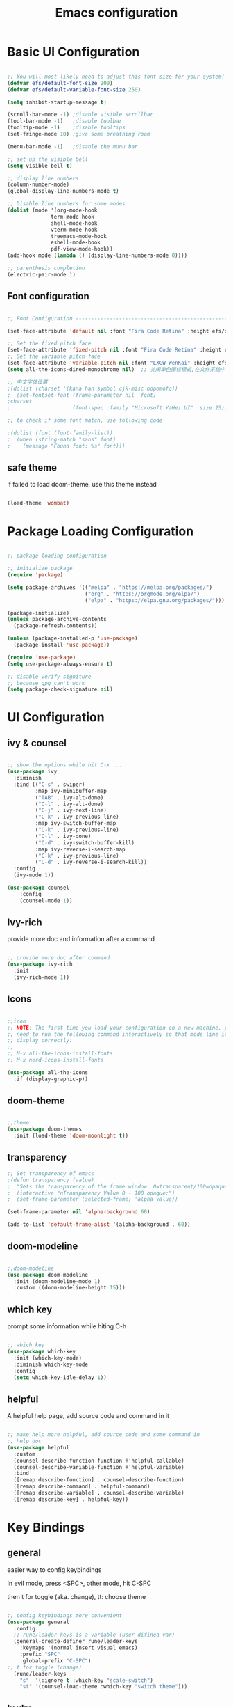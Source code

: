 #+title: Emacs configuration
#+PROPERTY: header-args:emacs-lisp :tangle ~/.emacs.d/init.el :mkdirp yes

* Basic UI Configuration

#+begin_src emacs-lisp

    ;; You will most likely need to adjust this font size for your system!
    (defvar efs/default-font-size 200)
    (defvar efs/default-variable-font-size 250)

    (setq inhibit-startup-message t)

    (scroll-bar-mode -1) ;disable visible scrollbar
    (tool-bar-mode -1)   ;disable toolbar
    (tooltip-mode -1)    ;disable tooltips
    (set-fringe-mode 10) ;give some breathing room

    (menu-bar-mode -1)   ;disable the munu bar

    ;; set up the visible bell
    (setq visible-bell t)

    ;; display line numbers
    (column-number-mode)
    (global-display-line-numbers-mode t)

    ;; Disable line numbers for some modes
    (dolist (mode '(org-mode-hook
                  term-mode-hook
                  shell-mode-hook
                  vterm-mode-hook
                  treemacs-mode-hook
                  eshell-mode-hook
                  pdf-view-mode-hook))
    (add-hook mode (lambda () (display-line-numbers-mode 0))))

    ;; parenthesis completion
    (electric-pair-mode 1)

#+end_src

** Font configuration

#+begin_src emacs-lisp

    ;; Font Configuration ------------------------------------------------------

    (set-face-attribute 'default nil :font "Fira Code Retina" :height efs/default-font-size)

    ;; Set the fixed pitch face
    (set-face-attribute 'fixed-pitch nil :font "Fira Code Retina" :height efs/default-font-size)
    ;; Set the variable pitch face
    (set-face-attribute 'variable-pitch nil :font "LXGW WenKai" :height efs/default-variable-font-size :weight 'regular)
    (setq all-the-icons-dired-monochrome nil)  ;; 关闭单色图标模式,在文件系统中看起来更好

    ;; 中文字体设置
    ;(dolist (charset '(kana han symbol cjk-misc bopomofo))
    ;  (set-fontset-font (frame-parameter nil 'font)
    ;charset
    ;                    (font-spec :family "Microsoft YaHei UI" :size 25)))

    ;; to check if some font match, use following code

    ;(dolist (font (font-family-list))
    ;  (when (string-match "sans" font)
    ;    (message "Found font: %s" font)))

#+end_src


** safe theme

if failed to load doom-theme, use this theme instead

#+begin_src emacs-lisp

  (load-theme 'wombat)

#+end_src

* Package Loading Configuration

#+begin_src emacs-lisp

  ;; package loading configuration

  ;; initialize package
  (require 'package)

  (setq package-archives '(("melpa" . "https://melpa.org/packages/")
                           ("org" . "https://orgmode.org/elpa/")
                           ("elpa" . "https://elpa.gnu.org/packages/")))

  (package-initialize)
  (unless package-archive-contents
    (package-refresh-contents))

  (unless (package-installed-p 'use-package)
    (package-install 'use-package))

  (require 'use-package)
  (setq use-package-always-ensure t)

  ;; disable verify signiture
  ;; because gpg can't work
  (setq package-check-signature nil)

#+end_src

* UI Configuration
** ivy & counsel

#+begin_src emacs-lisp

  ;; show the options while hit C-x ...
  (use-package ivy
    :diminish
    :bind (("C-s" . swiper)
           :map ivy-minibuffer-map
           ("TAB" . ivy-alt-done)
           ("C-l" . ivy-alt-done)
           ("C-j" . ivy-next-line)
           ("C-k" . ivy-previous-line)
           :map ivy-switch-buffer-map
           ("C-k" . ivy-previous-line)
           ("C-l" . ivy-done)
           ("C-d" . ivy-switch-buffer-kill)
           :map ivy-reverse-i-search-map
           ("C-k" . ivy-previous-line)
           ("C-d" . ivy-reverse-i-search-kill))
    :config
    (ivy-mode 1))

  (use-package counsel
      :config
      (counsel-mode 1))

#+end_src

** Ivy-rich

provide more doc and information after a command

#+begin_src emacs-lisp

  ;; provide more doc after command
  (use-package ivy-rich
    :init
    (ivy-rich-mode 1))

#+end_src

** Icons

#+begin_src emacs-lisp

  ;;icon
  ;; NOTE: The first time you load your configuration on a new machine, you'll
  ;; need to run the following command interactively so that mode line icons
  ;; display correctly:
  ;;
  ;; M-x all-the-icons-install-fonts
  ;; M-x nerd-icons-install-fonts

  (use-package all-the-icons
    :if (display-graphic-p))

#+end_src

** doom-theme

#+begin_src emacs-lisp

  ;;theme
  (use-package doom-themes
    :init (load-theme 'doom-moonlight t))

#+end_src

** transparency

#+begin_src emacs-lisp
  ;; Set transparency of emacs
  ;(defun transparency (value)
  ;  "Sets the transparency of the frame window. 0=transparent/100=opaque"
  ;  (interactive "nTransparency Value 0 - 100 opaque:")
  ;  (set-frame-parameter (selected-frame) 'alpha value))

  (set-frame-parameter nil 'alpha-background 60)

  (add-to-list 'default-frame-alist '(alpha-background . 60))

#+end_src

** doom-modeline

#+begin_src emacs-lisp

  ;;doom-modeline
  (use-package doom-modeline
    :init (doom-modeline-mode 1)
    :custom ((doom-modeline-height 15)))

#+end_src

** which key

prompt some information while hiting C-h

#+begin_src emacs-lisp

  ;; which key
  (use-package which-key
    :init (which-key-mode)
    :diminish which-key-mode
    :config
    (setq which-key-idle-delay 1))

#+end_src

** helpful

A helpful help page, add source code and command in it

#+begin_src emacs-lisp

  ;; make help more helpful, add source code and some command in
  ;; help doc
  (use-package helpful
    :custom
    (counsel-describe-function-function #'helpful-callable)
    (counsel-describe-variable-function #'helpful-variable)
    :bind
    ([remap describe-function] . counsel-describe-function)
    ([remap describe-command] . helpful-command)
    ([remap describe-variable] . counsel-describe-variable)
    ([remap describe-key] . helpful-key))

#+end_src

* Key Bindings
** general

easier way to config keybindings

In evil mode, press <SPC>, other mode, hit C-SPC

then t for toggle (aka. change), tt: choose theme

#+begin_src emacs-lisp

  ;; config keybindings more convenient
  (use-package general
    :config
    ;; rune/leader-keys is a variable (user difined var)
    (general-create-definer rune/leader-keys
      :keymaps '(normal insert visual emacs)
      :prefix "SPC"
      :global-prefix "C-SPC")
  ;; t for toggle (change)
    (rune/leader-keys
      "s"  '(:ignore t :which-key "scale-switch")
      "st" '(counsel-load-theme :which-key "switch theme")))

#+end_src

** hydra

A way to bind key quickly, here is an example of binding text scaling

Notice that rune/leader-keys is the function we defined in general package

#+begin_src emacs-lisp

  (use-package hydra)

  (defhydra hydra-text-scale (:timeout 4)
    "scale text"
    ("j" text-scale-increase "in")
    ("k" text-scale-decrease "out")
    ("f" nil "finished" :exit t))

  (rune/leader-keys
    "ss" '(hydra-text-scale/body :which-key "scale text"))

#+end_src

** evil!

vim in emacs

#+begin_src emacs-lisp

  ;; evil
  (use-package evil
    :init
    (setq evil-want-integration t)
    (setq evil-want-keybinding nil)
    (setq evil-want-C-u-scroll t)
    (setq evil-want-C-i-jump nil)
    :config
    (evil-mode 1)
    ; use C-g to go to normal mode
    (define-key evil-insert-state-map (kbd "C-g") 'evil-normal-state)

    ;; Use visual line motions even outside of visual-line-mode buffers
    (evil-global-set-key 'motion "j" 'evil-next-visual-line)
    (evil-global-set-key 'motion "k" 'evil-previous-visual-line)

    (evil-set-initial-state 'messages-buffer-mode 'normal)
    (evil-set-initial-state 'dashboard-mode 'normal))

#+end_src

** "jk" to normal

#+begin_src emacs-lisp

  ;; key-chord: allow press two key quickly to get a command
  (use-package key-chord
    :ensure t
    :config
    (key-chord-mode 1))

  ;; set delay
  (setq key-chord-tow-keys-delay 0.5)

  ;;  'jk' to normal mode
  (key-chord-define evil-insert-state-map "jk" 'evil-normal-state)
  
#+end_src

** evil-collection

disable evil in some mode

#+begin_src emacs-lisp

  ;; disable evil and use emacs keybindings in some mode
  (use-package evil-collection
    :after evil
    :config
    (evil-collection-init))

#+end_src

* Dev
** commands
*** Basic Completions

- *completion-at-point* for completions

*** Find Definitions and References

C-c l g r / M-x lsp-findreferences : find the references in different file

C-c l g g / M-x lsp-find-definition : find the definition

*** Rename Symbol

C-c l r r / M-x lsp-rename : rename the variable

*** Diagnostics

M-x flymake-show-diagnostics-buffer : show diagnostics

*** Formatting

M-x lsp-format-buffer / C-c l = = : format the buffer

*** Find References

M-x lsp-ui-peek-find references / C-c l G r : quick show the references in different files

** flycheck
#+begin_src emacs-lisp

  (use-package flycheck
    :ensure t
    :config
    (setq truncate-lines nil) ; 如果单行信息很长会自动换行
    :hook
    (prog-mode . flycheck-mode))

#+end_src

** IDE Features with lsp-mode
*** lsp-mode

C-c l in a lsp-mode buffer as a prefix

#+begin_src emacs-lisp

  ;; giving a hierarchy in a file
  (defun efs/lsp-mode-setup ()
    (setq lsp-headerline-breadcrumb-segments '(path-up-to-project file symbols))
    (lsp-headerline-breadcrumb-mode))

  ;; lsp mode
  (use-package lsp-mode
    :ensure t
    :commands (lsp lsp-deferred)
    :hook (lsp-mode . efs/lsp-mode-setup)
    :init
    (setq lsp-keymap-prefix "C-, l")  ;; Or 'C-l', 's-l'
    :config
    (lsp-enable-which-key-integration t)
    )
#+end_src

*** lsp-ui

press M-x ui-doc-focus-frame to move around the doc

#+begin_src emacs-lisp

  (use-package lsp-ui
    :hook (lsp-mode . lsp-ui-mode)
    :config
    (setq lsp-ui-flycheck-enable t)
    :custom
    (lsp-ui-doc-position 'bottom))

#+end_src

*** lsp-treemacs

M-x lsp-treemacs-symbols : Show a tree view of the symbols in the current file

M-x lsp-treemacs-references : Show a tree view for the references of the symbol under the cursor

M-x lsp-treemacs-error-list : Show a tree view for the diagnostic messages in the project

#+begin_src emacs-lisp
  
  (use-package treemacs
    :ensure t
    :defer t
    :config
    (treemacs-tag-follow-mode)
    :bind
    (:map global-map
          ("M-0"       . treemacs-select-window)
          ("C-x t 1"   . treemacs-delete-other-windows)
          ("C-x t t"   . treemacs)
          ("C-x t B"   . treemacs-bookmark)
          ;; ("C-x t C-t" . treemacs-find-file)
          ("C-x t M-t" . treemacs-find-tag))
    (:map treemacs-mode-map
          ("/" . treemacs-advanced-helpful-hydra)))

  (use-package treemacs-projectile
    :ensure t
    :after (treemacs projectile))

  (use-package lsp-treemacs
    :ensure t
    :after (treemacs lsp))

#+end_src

*** lsp-ivy

easy to search for things by name

M-x lsp-ivy-workspace-symbol : Search for a symbol name in the current project workspace

M-x lsp-ivy-global-workspace-symbol : Search for a symbol name in all active project workspaces

#+begin_src emacs-lisp

  (use-package lsp-ivy)

#+end_src

** Debug with Dap Mode

M-x dap-ui-breakpoint : breakpoint window, press q to exit

M-x dap-ui-locals : locals window, press q to exit

#+begin_src emacs-lisp

  (use-package dap-mode
    ;; Uncomment the config below if you want all UI panes to be hidden by default!
                                          ;:custom
    :custom
    (dap-auto-configure-features '(locals expressions controls))
    (setq lsp-enable-dap-auto-configure t)
    :config
    (dap-ui-mode 1)
    (setq dap-auto-show-output 1)

    :config
    ;; Set up Node debugging
    (require 'dap-node)
    (dap-node-setup) ;; Automatically installs Node debug adapter if needed
    ;; Set up GDB
    (require 'dap-gdb-lldb)
    (dap-gdb-lldb-setup)

    (require 'dap-python)
    (setq dap-python-debugger 'debugpy)
    ;; Bind `, l d` to `dap-hydra` for easy access
    (general-def
      :prefix ","
      :states 'motion
      :keymaps 'lsp-mode-map
      ;; dap
      "d" '(nil :which-key "dap")
      "dr" '(dap-debug :which-key "debug")
      "di" '(dap-breakpoint-add :which-key "add breakpoint")
      "dd" '(dap-breakpoint-delete :which-key "delete breakpoint")
      "dD" '(dap-breakpoint-delete-all :which-key "delete all breakpoints")
      "dc" '(dap-breakpoint-condition :which-key "condition")
      "dh" '(dap-hydra t :wk "helpper map"))
    ;(general-define-key
    ; :keymaps 'lsp-mode-map
    ; :prefix lsp-keymap-prefix
    ; "d" '(dap-hydra t :wk "debugger"))
    )

#+end_src

** Languages
*** C/C++
#+begin_src emacs-lisp

  (defun file-name-only ()
    "Get the current buffer file name without directory."
    (file-name-nondirectory (buffer-name)))

  (defun file-name-only-noext ()
    "Get the currennt buffer file name without directory and extension."
    (file-name-sans-extension (file-name-only)))

  ;; set compile command
  ;; if want to change, "M-x add-dir-local-variable" add edit dir-locals.el
  ;;(c++-mode . ((compile-command . (concat "g++ -g "
  ;;                                        (file-name-only)
  ;;                                         " -o "
  ;;                                        (file-name-only-noext)))))

  (defun compile-cpp-file ()
    (interactive)
    (let* ((compile-command (format "g++ %s -g -o %s" (file-name-only) (file-name-only-noext))))

      (shell-command compile-command "*compilation*")))

  (defun compile-and-run-cpp-file ()
    (interactive)
    (let* ((compile-command (format "g++ %s -g -o %s" (file-name-only) (file-name-only-noext)))
           (run-command (format "./%s" (file-name-only-noext))))

      (shell-command compile-command "*compilation*")
      (async-shell-command run-command "*cpp-output*")))

  (defun compile-c-file ()
    (interactive)
    (let* ((compile-command (format "gcc %s -g -o %s" (file-name-only) (file-name-only-noext))))

      (shell-command compile-command)))

  (defun compile-and-run-c-file ()
    (interactive)
    (let* ((compile-command (format "gcc %s -g -o %s" (file-name-only) (file-name-only-noext)))
           (run-command (format "./%s" (file-name-only-noext))))

      (shell-command compile-command "*compilation*")
      (async-shell-command run-command "*c-output*")))

  (use-package cc-mode
    :ensure nil
    :functions 			; suppress warnings
    c-toggle-hungry-state
    :hook
    (c-mode . lsp-deferred)
    (c++-mode . lsp-deferred)
    (c++-mode . c-toggle-hungry-state))

  (general-def
    :prefix ","
    :states 'motion
    :keymaps 'c-mode-map
    "l" '(:keymap lsp-command-map :which-key "lsp")
    ;; dap
    "d" '(nil :which-key "dap")
    "dr" '(dap-debug :which-key "debug")
    "di" '(dap-breakpoint-add :which-key "add breakpoint")
    "dd" '(dap-breakpoint-delete :which-key "delete breakpoint")
    "dD" '(dap-breakpoint-delete-all :which-key "delete all breakpoints")
    "dc" '(dap-breakpoint-condition :which-key "condition")
    ;;c mode custom
    "c" '(nil :which-key "compile")
    "cs" '(compile-c-file :which-key "simple compile")
    "cr" '(compile-and-run-c-file :which-key "compile and run"))

  (general-def
    :prefix ","
    :states 'motion
    :keymaps 'c++-mode-map
    "l" '(:keymap lsp-command-map :which-key "lsp")
    ;; dap
    "d" '(nil :which-key "dap")
    "dr" '(dap-debug :which-key "debug")
    "di" '(dap-breakpoint-add :which-key "add breakpoint")
    "dd" '(dap-breakpoint-delete :which-key "delete breakpoint")
    "dD" '(dap-breakpoint-delete-all :which-key "delete all breakpoints")
    "dc" '(dap-breakpoint-condition :which-key "condition")
    ;; cpp mode custom
    "c" '(nil :which-key "compile")
    "cs" '(compile-cpp-file :which-key "simple compile")
    "cr" '(compile-and-run-cpp-file :which-key "compile and run"))
#+end_src

*** TypeScript

A basic configuration for the TypeScript language so that *.ts* files activate *typescript-mode* when opened. And we also adding a hook to  *typescript-mode-hook* to call *lsp-deffered* so that we active *lsp-mode* to get LSP features every time we edit TypeScript code

*note*: run *npm install -g typescript-language-server typescript*

still some bug in dap mode typescript, because I'm not sure how to find the compiled javascript file

#+begin_src emacs-lisp
  
  (use-package typescript-mode
    :mode "\\.ts\\'"
    :hook (typescript-mode . lsp-deferred)
    :config
    (setq typescript-indent-level 2))

#+end_src

*** python
**** basic configure

#+begin_src emacs-lisp
  (use-package python-mode
    :ensure t
    :hook (python-mode . lsp-deferred)
    :custom
    ;; NOTE: Set these if Python 3 is called "python3" on your system!
    (python-shell-interpreter "python3")
    (dap-python-executable "python3")
    (dap-python-debugger 'debugpy)
    :config
    (require 'dap-python))


  (use-package pyvenv
    :ensure t
    :config
    (setenv "WORKON_HOME" (expand-file-name "~/anaconda3/envs"))
    (pyvenv-mode t))

    ;  (use-package pyvenv
    ;    :ensure t
    ;    :config
    ;    (setenv "WORKON_HOME" (expand-file-name "d:/dev/anaconda/envs"))
        ;; (setq python-shell-interpreter "python3")  ; （可选）更改解释器名字
    ;    (pyvenv-mode t)
        ;; （可选）如果希望启动后激活 anaconda 的 base 环境，就使用如下的 hook
                                              ;:hook
                                              ;(python-mode . (lambda () (pyvenv-workon "..")))
    ;    )

    ;  (defun my-pyvenv-workon-hook ()
    ;    "Restart lsp and update Flycheck when switching Python virtual environments."
        ;; Restart lsp-mode
    ;    (when (bound-and-true-p lsp-mode)
    ;      (lsp-restart-workspace))

        ;; Update Flycheck executables
    ;    (setq-local flycheck-python-pycompile-executable (executable-find "python"))
    ;    (setq-local flycheck-python-pyright-executable (executable-find "pyright"))
    ;    (setq-local flycheck-python-flake8-executable (executable-find "flake8"))
    ;    (setq-local flycheck-python-pylint-executable (executable-find "pylint"))

        ;; Restart Flycheck to use the new executables
    ;    (flycheck-buffer))

    ;  (add-hook 'pyvenv-post-activate-hooks 'my-pyvenv-workon-hook)

#+end_src

**** lsp configure

run command: *npm install -g pyright* to install pyright


#+begin_src emacs-lisp

   (use-package lsp-pyright
     :ensure t
     :hook
     (python-mode . (lambda ()
                     (require 'lsp-pyright)
                     (lsp-deferred))))
#+end_src

*** java
**** language server
#+begin_src emacs-lisp
  (use-package lsp-java
    :config
    (add-hook 'java-mode-hook 'lsp))
#+end_src
**** colorful junit test
#+begin_src emacs-lisp
  (add-hook 'compilation-filter-hook
            (lambda () (ansi-color-apply-on-region (point-min) (point-max))))
#+end_src
**** debug usage
#+begin_src emacs-lisp
    (use-package dap-java
      :ensure nil)
#+end_src

**** key binding
#+begin_src emacs-lisp
  (general-def
    :prefix ","
    :states 'motion
    :keymaps 'java-mode-map
    ;; lsp
    "l" '(:keymap lsp-command-map :which-key "lsp")
    ;; dap
    "d" '(nil :which-key "dap")
    "dr" '(dap-debug :which-key "debug")
    "di" '(dap-breakpoint-add :which-key "add breakpoint")
    "dd" '(dap-breakpoint-delete :which-key "delete breakpoint")
    "dD" '(dap-breakpoint-delete-all :which-key "delete all breakpoints")
    "dc" '(dap-breakpoint-condition :which-key "condition")
    ;; test
    "t" '(nil :which-key "test")
    "tc" '(dap-java-run-test-class :which-key "run class")
    "tm" '(dap-java-run-test-method :which-key "run method")
    "tl" '(dap-java-run-last-test :which-key "run last")
    "tM" '(dap-java-debug-test-method :which-key "debug method")
    "tC" '(dap-java-debug-test-class :which-key "debug class"))
#+end_src
*** ros/ros2
#+begin_src emacs-lisp
  (use-package ros
    :ensure t
    :config
    (setq ros-workspaces
          (list
           (ros-dump-workspace :tramp-prefix nil :workspace "~/codes/rosWorkspace/tutorial_ws" :extends '("/opt/ros/humble/")))
          )
    )
#+end_src
** Commenting

use C-/ to comment the lines

#+begin_src emacs-lisp

  (use-package evil-nerd-commenter
    :bind ("C-/" . evilnc-comment-or-uncomment-lines))

#+end_src

** Company Mode

nicer in-buffer completion interface than completion-at-point

bind <tab> to complete

use company-box to further enhance the look of the completions with icons and better overall presentation

#+begin_src emacs-lisp

    ;;   (use-package company
    ;;     :ensure t
    ;;     :after lsp-mode
    ;;     :hook (lsp-mode . company-mode)
    ;;     :bind (:map company-active-map
    ;;                   ("<tab>" . company-complete-selection))
    ;;       (:map lsp-mode-map
    ;;             ("<tab>" . company-indent-or-complete-common))
    ;;       :custom
    ;;       (company-minimum-prefix-length 1)
    ;;       (company-idle-delay 0.0)
    ;;       (company-show-numbers t) ; M-1, M-2 ... to select the card
    ;;       (company-selection-wrap-around t)
    ;;       (company-transformers '(company-sort-by-occurrence))) ; frequency sort

     (use-package company
       :diminish company-mode
       :general
       (general-define-key :keymaps 'company-active-map
                           "C-j" 'company-select-next
                           "C-k" 'company-select-previous)
       :bind (:map company-active-map
                   ("<tab>" . company-complete-selection))
       (:map lsp-mode-map
             ("<tab>" . company-indent-or-complete-common))
       :init
       ;; These configurations come from Doom Emacs:
       (add-hook 'after-init-hook 'global-company-mode)
       (setq company-minimum-prefix-length 1
             company-tooltip-limit 14
             company-tooltip-align-annotations t
             company-require-match 'never
             company-global-modes '(not erc-mode message-mode help-mode gud-mode)
             company-frontends
             '(company-pseudo-tooltip-frontend  ; always show candidates in overlay tooltip
               company-echo-metadata-frontend)  ; show selected candidate docs in echo area
             company-backends '(company-capf company-files company-keywords)
             company-auto-complete nil
             company-auto-complete-chars nil
             company-dabbrev-other-buffers nil
             company-dabbrev-ignore-case nil
             company-dabbrev-downcase nil)

       :custom
       (company-show-numbers t)
       (company-selection-wrap-around t)
       (company-transformers '(company-sort-by-occurrence))
       (company-idle-delay 0.0))

    (use-package company-box
        :ensure t
        :if window-system
        :hook (company-mode . company-box-mode))

#+end_src

** Yasnippet (codes shortcuts)
#+begin_src emacs-lisp

;(use-package yasnippet
;  :ensure t)
;(yas-global-mode 1)
;(add-hook 'yas-minor-mode-hook (lambda () (yas-activate-extra-mode 'fundamental-mode)))

;(use-package yasnippet-snippets
;    :ensure t
;    :after yasnippet)
    
#+end_src>

** rainbow bracket

#+begin_src emacs-lisp

  ;; rainbow bracket
  (use-package rainbow-delimiters
    :hook (prog-mode . rainbow-delimiters-mode))

#+end_src

** projectile

check a dir with .git as a project in the specific path

#+begin_src emacs-lisp

  ;; projectile
  (use-package projectile
    :diminish projectile-mode
    :config (projectile-mode)
    ;; make profectile command bind to ivy
    :custom ((projectile-completion-system 'ivy))
    ;; C-c p to use projectile command
    :bind-keymap
    ("C-c p" . projectile-command-map)
    :init
    
    ;; NOTE: Set this to the folder where you keep your Git repos!
    ;; in my case: d:/codes/projects
    
    (when (file-directory-p "~/projects")
      (setq projectile-project-search-path '("~/projects")))
    (setq projectile-switch-project-action #'projectile-dired))

#+end_src

** magit

#+begin_src emacs-lisp

  ;; magit
  ;; set the git path, or emacs can not find git

  (use-package magit
    :custom
    (magit-display-buffer-function #'magit-display-buffer-same-window-except-diff-v1))

  ;; evil-magit has merged into magit, we don't need it anymore!

  ;(use-package evil-magit
    ;:after magit)

#+end_src

** force

A package to deal with github, I think i don't need it for a while

#+begin_src emacs-lisp

  ;; I think I don't need it for while
  ;; for future using, use it to manage github related things

  ;; NOTE: Make sure to configure a GitHub token before using this package!
  ;; - https://magit.vc/manual/forge/Token-Creation.html#Token-Creation
  ;; - https://magit.vc/manual/ghub/Getting-Started.html#Getting-Started
  ;(use-package forge)

#+end_src

** Long Line related
#+begin_src emacs-lisp
(setq-default bidi-paragraph-direction 'left-to-right)
#+end_src
* Terminals
** term-mode

- =C-c C-p= / =C-c C-n= : go back and forward in the buffer's prompts(also "[[" and  back parenthesis in evil mode)
- =C-c C-k= : Enter char-mode
- =C-c C-j= : Return to line-mode

  to open multiple term, use =rename-uniquely= to rename the term buffer

#+begin_src emacs-lisp

  (use-package term
    :config
    (setq explicit-shell-file-name "bash") ;; Change this to zsh, etc
    ;;(setq explicit-zsh-args '())         ;; Use 'explicit-<shell>-args for shell-specific args

    ;; Match the default Bash shell prompt.  Update this if you have a custom prompt
    (setq term-prompt-regexp "^[^#$%>\n]*[#$%>] *"))
  
#+end_src

** Better term-mode colors

#+begin_src emacs-lisp

(use-package eterm-256color
  :hook (term-mode . eterm-256color-mode))

#+end_src

** ansi term

M-x ansi-term : multi teminal

** vterm

faster term (use local compiler not elisp)

#+begin_src emacs-lisp
(use-package vterm
  :commands vterm
  :config
  (setq term-prompt-regexp "^[^#$%>\n]*[#$%>] *")  ;; Set this to match your custom shell prompt
  ;;(setq vterm-shell "zsh")                       ;; Set this to customize the shell to launch
  (setq vterm-max-scrollback 10000))
#+end_src

** eshell

redirect the output into a buffer:  =echo "hello!" > #<buffer test-buffer>=

#+begin_src emacs-lisp
(defun efs/configure-eshell ()
  ;; Save command history when commands are entered
  (add-hook 'eshell-pre-command-hook 'eshell-save-some-history)

  ;; Truncate buffer for performance
  (add-to-list 'eshell-output-filter-functions 'eshell-truncate-buffer)

  ;; Bind some useful keys for evil-mode
  (evil-define-key '(normal insert visual) eshell-mode-map (kbd "C-r") 'counsel-esh-history)
  (evil-define-key '(normal insert visual) eshell-mode-map (kbd "<home>") 'eshell-bol)
  (evil-normalize-keymaps)

  (setq eshell-history-size         10000
        eshell-buffer-maximum-lines 10000
        eshell-hist-ignoredups t
        eshell-scroll-to-bottom-on-input t))

(use-package eshell-git-prompt)

(use-package eshell
  :hook (eshell-first-time-mode . efs/configure-eshell)
  :config

  (with-eval-after-load 'esh-opt
    (setq eshell-destroy-buffer-when-process-dies t)
    (setq eshell-visual-commands '("htop" "zsh" "vim")))

  (eshell-git-prompt-use-theme 'powerline))
#+end_src

* File Management
** Dired

Dired is a built-in file manager for Emacs that does some pretty amazing things! Here are some key bindings you should try out:

*** Key Bindings
**** Navigation
***** Emacs / Evil

        - n / j - next line
        - p / k - previous line
        - j / J - jump to file in buffer
        - RET - select file or directory
        - ^ - go to parent directory
        - S-RET / g O - Open file in “other” window
        - M-RET - Show file in other window without focusing (previewing files)
        - g o (dired-view-file) - Open file but in a “preview” mode, close with q
        - g / g r Refresh the buffer with revert-buffer after changing configuration (and after filesystem changes!)

**** Marking files
        - m - Marks a file
        - u - Unmarks a file
        - U - Unmarks all files in buffer
        - * t / t - Inverts marked files in buffer
        % m - Mark files in buffer using regular expression
        - * - Lots of other auto-marking functions
        - k / K - “Kill” marked items (refresh buffer with g / g r to get them back)
        Many operations can be done on a single file if there are no active marks!

**** Copying and Renaming files
- C-x C-q : use evil normal mode to edit the name and press *Z-Z*
- C - Copy marked files (or if no files are marked, the current file)
  Copying single and multiple files
- U - Unmark all files in buffer
- R - Rename marked files, renaming multiple is a move!
- % R - Rename based on regular expression: ^test , old-\&
- Power command: C-x C-q (dired-toggle-read-only) - Makes all file names in the buffer editable directly to rename them! Press Z Z to confirm renaming or Z Q to abort.

**** Deleting files
- D - Delete marked file
- d - Mark file for deletion
- x - Execute deletion for marks
- delete-by-moving-to-trash - Move to trash instead of deleting permanently
**** Creating and extracting archives
- Z - Compress or uncompress a file or folder to (.tar.gz)
- c - Compress selection to a specific file
- dired-compress-files-alist - Bind compression commands to file extension
**** Other common operations
- T - Touch (change timestamp)
- M - Change file mode
- O - Change file owner
- G - Change file group
- S - Create a symbolic link to this file
- L - Load an Emacs Lisp file into Emacs

#+begin_src emacs-lisp

  (use-package dired
    :ensure nil
    :commands (dired dired-jump)
    :bind (("C-x C-j" . dired-jump))
    :custom ((dired-listing-switches "-agho --group-directories-first"))
    :config
    (evil-collection-define-key 'normal 'dired-mode-map
      "h" 'dired-single-up-directory
      "l" 'dired-single-buffer))

  (use-package dired-single)

  (use-package all-the-icons-dired
    :hook (dired-mode . all-the-icons-dired-mode))

  (use-package dired-open
    :config
    ;; Doesn't work as expected!
    ;;(add-to-list 'dired-open-functions #'dired-open-xdg t)
    (setq dired-open-extensions '(("png" . "feh")
                                  ("mkv" . "mpv"))))

  ;; "H" to load dot files
  (use-package dired-hide-dotfiles
    :hook (dired-mode . dired-hide-dotfiles-mode)
    :config
    (evil-collection-define-key 'normal 'dired-mode-map
      "H" 'dired-hide-dotfiles-mode))

#+end_src
* Keep Folders Clean
** back up files

keep those file in =~/.emacs.c/tmp/backups=

#+begin_src emacs-lisp
  
  (setq backup-directory-alist `(("." . ,(expand-file-name "tmp/backups/" user-emacs-directory))))

#+end_src

** auto-save files

put those files into =~/.emacs.d/tmp/auto-saves/=

#+begin_src emacs-lisp

  ;; auto-save-mode doesn't create the path automatically!
  (make-directory (expand-file-name "tmp/auto-saves/" user-emacs-directory) t)

  (setq auto-save-list-file-prefix (expand-file-name "tmp/auto-saves/sessions/" user-emacs-directory)
        auto-save-file-name-transforms `((".*" ,(expand-file-name "tmp/auto-saves/" user-emacs-directory) t)))

#+end_src

* Window Management

** Ace-window

fast moving to different windows

set aw-keys to home keys , you don't need to get out of the home line


#+begin_src emacs-lisp
  (use-package ace-window
    :ensure t
    :config
    (setq aw-keys '(?a ?s ?d ?f ?g ?h ?j ?k ?l))
    :bind (("C-x o" . 'ace-window)))
#+end_src

** Edwina

*** setup

Offer an automatically window management for master window and stack window

#+begin_src emacs-lisp

;   (use-package edwina
;     :ensure t
;     :config
;     (setq display-buffer-base-action '(display-buffer-below-selected))
     ;; (edwina-setup-dwm-keys)
;     (edwina-mode 1))

#+end_src

*** Keybindings

By default these keys are prefixed with =C-c C-w=. Customize =edwina-keymap-prefix= to change the prefix.

|-------------------+--------------------------------------|
| Binding           | Action                               |
|-------------------+--------------------------------------|
| =r=, =C-r=        | Arrange windows                      |
| =n=, =C-n=, =SPC= | Move to next window                  |
| =p=, =C-p=        | Move to previous window              |
| =N=, =C-S-n=      | Swap places with the next window     |
| =P=, =C-S-p=      | Swap places with the previous window |
| =%=, ={=, =[=     | Decrease the size of the master area |
| =^=, =}=, =]=     | Increase the size of the master area |
| =d=, =C-d=        | Decrease number of windows in master |
| =i=               | Increase number of windows in master |
| =k=, =C-k=        | Delete window                        |
| =RET=             | Cycle window to/from master area     |
| =c=, =C-c=        | Clone current window                 |
|-------------------+--------------------------------------|
|                   |                                      |

** Winner mode

window manage undo and redo

bind =C-w u= and =C-w U= to undo and redo

 =C-c left= =C-c right= to undo redo 

#+begin_src emacs-lisp

(use-package winner-mode
  :ensure nil
  :bind (:map evil-window-map
         ("u" . winner-undo)
         ("U" . winner-redo))
  :config
  (winner-mode))

#+end_src

** Golden-ratio

#+begin_src emacs-lisp
  ;(use-package golden-ratio
  ;  :ensure t
  ;  :config
  ;  (golden-ratio-mode 1))
#+end_src
* Org Mode
** font set up


#+begin_src emacs-lisp
  (defun efs/org-font-setup ()
    ;; Replace list hyphen with dot
    (font-lock-add-keywords 'org-mode
                            '(("^ *\\([-]\\) "
                               (0 (prog1 () (compose-region (match-beginning 1) (match-end 1) "•"))))))

    ;; Set faces for heading levels
    (dolist (face '((org-level-1 . 1.2)
                    (org-level-2 . 1.1)
                    (org-level-3 . 1.05)
                    (org-level-4 . 1.0)
                    (org-level-5 . 1.1)
                    (org-level-6 . 1.1)
                    (org-level-7 . 1.1)
                    (org-level-8 . 1.1)))
      (set-face-attribute (car face) nil :font "LXGW WenKai" :weight 'regular :height (cdr face)))

    ;; Ensure that anything that should be fixed-pitch in Org files appears that way
    (set-face-attribute 'org-block nil    :foreground nil :inherit 'fixed-pitch)
    (set-face-attribute 'org-table nil    :inherit 'fixed-pitch)
    (set-face-attribute 'org-formula nil  :inherit 'fixed-pitch)
    (set-face-attribute 'org-code nil     :inherit '(shadow fixed-pitch))
    (set-face-attribute 'org-table nil    :inherit '(shadow fixed-pitch))
    (set-face-attribute 'org-verbatim nil :inherit '(shadow fixed-pitch))
    (set-face-attribute 'org-special-keyword nil :inherit '(font-lock-comment-face fixed-pitch))
    (set-face-attribute 'org-meta-line nil :inherit '(font-lock-comment-face fixed-pitch))
    (set-face-attribute 'org-checkbox nil  :inherit 'fixed-pitch)
    (set-face-attribute 'line-number nil :inherit 'fixed-pitch)
    (set-face-attribute 'line-number-current-line nil :inherit 'fixed-pitch))

#+end_src

** Basic Set up


#+begin_src emacs-lisp

  (defun efs/org-mode-setup ()
    (org-indent-mode)
    (variable-pitch-mode 1)
    (visual-line-mode 1))

#+end_src

** Org UI and Agenda


#+begin_src emacs-lisp

  (use-package org
    :ensure t
    :hook (org-mode . efs/org-mode-setup)
    :config
    (setq org-ellipsis " ▾")
    (efs/org-font-setup)

    (setq org-agenda-start-with-log-mode t)
    (setq org-log-done 'time)
    (setq org-log-into-drawer t)

    ;; set org agenda path
    (setq org-directory "~/RoamNotes/Archive")
    (setq org-agenda-files '("work.org" "habits.org" ))

    (require 'org-habit)
    (add-to-list 'org-modules 'org-habit)
    (setq org-habit-graph-column 60)

    (setq org-todo-keywords
      '((sequence "TODO(t)" "NEXT(n)" "|" "DONE(d!)")
        (sequence "BACKLOG(b)" "PLAN(p)" "READY(r)" "ACTIVE(a)" "REVIEW(v)" "WAIT(w@/!)" "HOLD(h)" "|" "COMPLETED(c)" "CANC(k@)")))

    (setq org-refile-targets
      '(("archive.org" :maxlevel . 1)
        ("work.org" :maxlevel . 1)))

    ;; Save Org buffers after refiling!
    (advice-add 'org-refile :after 'org-save-all-org-buffers)

    (setq org-tag-alist
      '((:startgroup)
         ; Put mutually exclusive tags here
         (:endgroup)
         ("@errand" . ?E)
         ("@home" . ?H)
         ("@work" . ?W)
         ("agenda" . ?a)
         ("planning" . ?p)
         ("publish" . ?P)
         ("batch" . ?b)
         ("note" . ?n)
         ("idea" . ?i)))

    ;; Configure custom agenda views
    (setq org-agenda-custom-commands
     '(("d" "Dashboard"
       ((agenda "" ((org-deadline-warning-days 7)))
        (todo "NEXT"
          ((org-agenda-overriding-header "Next Tasks")))
        (tags-todo "agenda/ACTIVE" ((org-agenda-overriding-header "Active Projects")))))

      ("n" "Next Tasks"
       ((todo "NEXT"
          ((org-agenda-overriding-header "Next Tasks")))))

      ("W" "Work Tasks" tags-todo "+work")

      ;; Low-effort next actions
      ("e" tags-todo "+TODO=\"NEXT\"+Effort<15&+Effort>0"
       ((org-agenda-overriding-header "Low Effort Tasks")
        (org-agenda-max-todos 20)
        (org-agenda-files org-agenda-files)))

      ("w" "Workflow Status"
       ((todo "WAIT"
              ((org-agenda-overriding-header "Waiting on External")
               (org-agenda-files org-agenda-files)))
        (todo "REVIEW"
              ((org-agenda-overriding-header "In Review")
               (org-agenda-files org-agenda-files)))
        (todo "PLAN"
              ((org-agenda-overriding-header "In Planning")
               (org-agenda-todo-list-sublevels nil)
               (org-agenda-files org-agenda-files)))
        (todo "BACKLOG"
              ((org-agenda-overriding-header "Project Backlog")
               (org-agenda-todo-list-sublevels nil)
               (org-agenda-files org-agenda-files)))
        (todo "READY"
              ((org-agenda-overriding-header "Ready for Work")
               (org-agenda-files org-agenda-files)))
        (todo "ACTIVE"
              ((org-agenda-overriding-header "Active Projects")
               (org-agenda-files org-agenda-files)))
        (todo "COMPLETED"
              ((org-agenda-overriding-header "Completed Projects")
               (org-agenda-files org-agenda-files)))
        (todo "CANC"
              ((org-agenda-overriding-header "Cancelled Projects")
               (org-agenda-files org-agenda-files)))))))

    (setq org-capture-templates
      `(("t" "Tasks / Projects")
        ("tt" "Task" entry (file+olp "~/.emacs.d/utilFiles/orgFiles/tasks.org" "Inbox")
             "* TODO %?\n  %U\n  %a\n  %i" :empty-lines 1)

        ("j" "Journal Entries")
        ("jj" "Journal" entry
             (file+olp+datetree "~/.emacs.d/utilFiles/orgFiles/journal.org")
             "\n* %<%I:%M %p> - Journal :journal:\n\n%?\n\n"
             ;; ,(dw/read-file-as-string "~/Notes/Templates/Daily.org")
             :clock-in :clock-resume
             :empty-lines 1)
        ("jm" "Meeting" entry
             (file+olp+datetree "~/.emacs.d/utilFiles/orgFiles/journal.org")
             "* %<%I:%M %p> - %a :meetings:\n\n%?\n\n"
             :clock-in :clock-resume
             :empty-lines 1)

        ("w" "Workflows")
        ("we" "Checking Email" entry (file+olp+datetree "~/.emacs.d/utilFiles/orgFiles/journal.org")
             "* Checking Email :email:\n\n%?" :clock-in :clock-resume :empty-lines 1)

        ("m" "Metrics Capture")
        ("mw" "Weight" table-line (file+headline "~/.emacs.d/utilFiles/orgFiles/metrics.org" "Weight")
         "| %U | %^{Weight} | %^{Notes} |" :kill-buffer t)))

    (define-key global-map (kbd "C-c j")
      (lambda () (interactive) (org-capture nil "jj")))
    )

#+end_src

** Org Babel Util
*** Structure Templates

#+begin_src emacs-lisp

  (require 'org-tempo)

  (add-to-list 'org-structure-template-alist '("sh" . "src shell"))
  (add-to-list 'org-structure-template-alist '("el" . "src emacs-lisp"))
  (add-to-list 'org-structure-template-alist '("py" . "src python"))
  (add-to-list 'org-structure-template-alist '("cp" . "src C++"))
  (add-to-list 'org-structure-template-alist '("cc" . "src C"))

#+end_src

*** Setting Up the Config

Apply the same configuration to every block:

#+PROPERTY header-args:emacs-lisp :tangle ./init-new.el

*** Set Languages

#+begin_src emacs-lisp
  (setq org-babel-python-command "python3")
  (org-babel-do-load-languages
   'org-babel-load-languages
   '((emacs-lisp . t)
     (python . t)))

  ;; don't ask me if i want to execute
  (setq org-confirm-babel-evaluate nil)

#+end_src

** Auto-tangle Configuration Files

efs/org-babel-tangle-config gets executed each time such a buffer gets saved. This function checks to see if the file being saved is the init.org file. And if so, automatically exports the configuration to the associated output files

#+begin_src emacs-lisp
  
    ;; Automatically tangle our init.org config file when we save it
  (defun efs/org-babel-tangle-config ()
    (when (string-equal (buffer-file-name)
                        (expand-file-name "~/.emacs.d/utilFiles/initFiles/init.org"))
      ;; Dynamic scoping to the rescue
      (let ((org-confirm-babel-evaluate nil))
        (org-babel-tangle))))

  (add-hook 'org-mode-hook (lambda () (add-hook 'after-save-hook #'efs/org-babel-tangle-config)))

#+end_src

** Org Bullets

#+begin_src emacs-lisp

  (use-package org-bullets
    :after org
    :hook (org-mode . org-bullets-mode)
    :custom
    (org-bullets-bullet-list '("◉" "○" "●" "○" "●" "○" "●")))

#+end_src

** Fill Column and Centering Text

#+begin_src emacs-lisp

  (defun efs/org-mode-visual-fill ()
    (setq visual-fill-column-width 100
          visual-fill-column-center-text t)
    (visual-fill-column-mode 1))

  (use-package visual-fill-column
    :hook (org-mode . efs/org-mode-visual-fill))

#+end_src

** UI Config

#+begin_src emacs-lisp
;(use-package org-modern
;  :hook (org-mode . org-modern-mode))
 
#+end_src

** Org Export
*** org to pdf

The following line will remove the default packages and use our packages.

add this line in your org file, press =C-c C-e= to export

for all english:

; #+title: org to pdf test
; #+author: HappyTech
; #+SETUPFILE: ~/.emacs.d/utilFiles/orgExport/basic_latex_export.org

for chinese:

; #+title: org to pdf test
; #+author: HappyTech
; #+SETUPFILE: ~/.emacs.d/utilFiles/orgExport/chinese_latex_export.org



#+begin_src emacs-lisp
  (require 'ox-latex)
  (with-eval-after-load 'ox-latex
    (add-to-list 'org-latex-classes
                 '("org-plain-latex"
                   "\\documentclass{article}
             [NO-DEFAULT-PACKAGES]
             [PACKAGES]
             [EXTRA]"
                   ("\\section{%s}" . "\\section*{%s}")
                   ("\\subsection{%s}" . "\\subsection*{%s}")
                   ("\\subsubsection{%s}" . "\\subsubsection*{%s}")
                   ("\\paragraph{%s}" . "\\paragraph*{%s}")
                   ("\\subparagraph{%s}" . "\\subparagraph*{%s}"))))
#+end_src

*** org to markdown
#+begin_src emacs-lisp
    (use-package ox-hugo
      :ensure t)
    (use-package ox-gfm
      :ensure t
      :after org)
#+end_src
** Org Latex Preview

#+begin_src emacs-lisp

#+end_src
* Org Roam
** code
#+begin_src emacs-lisp


  (use-package org-roam
    :ensure t
    :custom
    (org-roam-directory "~/RoamNotes")
    (org-roam-completion-everywhere t)

    (org-roam-capture-templates
   '(("d" "default" plain
      "%?"
      :if-new (file+head "%<%Y%m%d%H%M%S>-${slug}.org" "#+title: ${title}\n")
      :unnarrowed t)

     ;; notes menu
     ("n" "notes")

     ("no" "notes overview" plain
      (file "~/RoamNotes/Templates/noteOverview.org")
      :if-new (file+head "%<%Y%m%d%H%M%S>-${slug}.org" "#+title: ${title}\n")
      :unnarrowed t)

     ("nc" "course notes" plain
      (file "~/RoamNotes/Templates/courseNote.org")
      :if-new (file+head "%<%Y%m%d%H%M%S>-${slug}.org" "#+title: ${title}\n")
      :unnarrowed T)

     ("nh" "chapter notes" plain
      (file "~/RoamNotes/Templates/chapterNote.org")
      :if-new (file+head "%<%Y%m%d%H%M%S>-${slug}.org" "#+title: ${title}\n")
      :unnarrowed T)

     ("nk" "little knowledge" plain
      (file "~/RoamNotes/Templates/knowledgeNote.org")
      :if-new (file+head "%<%Y%m%d%H%M%S>-${slug}.org" "#+title: ${title}\n")
      :unnarrowed T)

     ;; work menu
     ;; create stuff in tmp.org, and then refile it into work.org
     ;; notice that in this way will not create id
     ("w" "Work Todo Entries")


     ("we" "No Time" entry
      "** %^{Type|HW|READ|TODO|PROJ} ${title} %?" :prepend t :empty-lines-before 0
      :target (file "~/RoamNotes/Archive/tmp.org")
      :refile-targets (("~/RoamNotes/Archive/work.org" :maxlevel . 2)))

     ("ws" "Scheduled" entry
      "** %^{Type|HW|READ|TODO|PROJ} ${title}\nSCHEDULED: %^t%?" :prepend t :empty-lines-before 0
      :target (file "~/RoamNotes/Archive/tmp.org")
      :refile-targets (("~/RoamNotes/Archive/work.org" :maxlevel . 2)))

     ("wd" "Deadline" entry 
      "** %^{Type|HW|READ|TODO|PROJ} ${title}\nDEADLINE: %^t%?" :prepend t :empty-lines-before 0
      :target (file "~/RoamNotes/Archive/tmp.org")
      :refile-targets (("~/RoamNotes/Archive/work.org" :maxlevel . 2)))

     ("ww" "Scheduled & deadline" entry
      "** %^{Type|HW|READ|TODO|PROJ} ${title}\nSCHEDULED: %^t DEADLINE: %^t %?" :prepend t :empty-lines-before 0
      :target (file "~/RoamNotes/Archive/tmp.org")
      :refile-targets (("~/RoamNotes/Archive/work.org" :maxlevel . 2)))

     ))

    (org-roam-dailies-capture-templates
    '(("d" "default" entry "* %<%I:%M %p>: %?"
       :if-new (file+head "%<%Y-%m-%d>.org" "#+title: %<%Y-%m-%d>\n"))

     ("w" "Work Todo Entries")

     ("we" "No Time" entry
      "* %^{Type|HW|READ|TODO|PROJ} %^{todo} %?"
      :if-new (file+head "%<%Y-%m-%d>.org" "#+title: %<%Y-%m-%d>\n"))

     ("ws" "Scheduled" entry
      "* %^{Type|HW|READ|TODO|PROJ} %^{todo}\nSCHEDULED: %^t%?"
      :if-new (file+head "%<%Y-%m-%d>.org" "#+title: %<%Y-%m-%d>\n"))

     ("wd" "Deadline" entry 
      "* %^{Type|HW|READ|TODO|PROJ} %^{todo}\nDEADLINE: %^t%?"
      :if-new (file+head "%<%Y-%m-%d>.org" "#+title: %<%Y-%m-%d>\n"))

     ("ww" "Scheduled & deadline" entry
      "* %^{Type|HW|READ|TODO|PROJ} %^{todo}\nSCHEDULED: %^t DEADLINE: %^t %?"
      :if-new (file+head "%<%Y-%m-%d>.org" "#+title: %<%Y-%m-%d>\n"))
      ))


    :bind (:map org-mode-map
           ("C-M-i" . completion-at-point))
    :config
    (require 'org-roam-dailies)
    (org-roam-setup)
    (org-roam-db-autosync-mode))

  #+end_src
  
** keybinding
  #+begin_src emacs-lisp
  ;; integrate with general key, <spc> is the prefix
  (rune/leader-keys
    "o"  '(:ignore t :which-key "org roam")
    "ol" '(org-roam-buffer-toggle :which-key "backlinks-buffer")
    "of" '(org-roam-node-find :which-key "find-node")
    "oi" '(org-roam-node-insert :which-key "insert-node")
    "oc" '(org-id-get-create :which-key "create-id")
    "oa" '(org-roam-alias-add :which-key "add-alias")
    "od" '(:ignore t :which-key "dailies")
    "od." '(org-roam-dailies-find-directory :which-key "daily dir")
    "odh" '(org-roam-dailies-goto-previous-note :which-key "goto-previous")
    "odl" '(org-roam-dailies-goto-next-note :which-key "goto-next")
    "odD" '(org-roam-dailies-goto-today :which-key "goto-today")
    "odY" '(org-roam-dailies-goto-yesterday :which-key "goto-yesterday")
    "odT" '(org-roam-dailies-goto-tomorrow :which-key "goto-tomorrow")
    "odS" '(org-roam-dailies-goto-date :which-key "goto-date")
    "odd" '(org-roam-dailies-capture-today :which-key "capture-today")
    "ody" '(org-roam-dailies-capture-yesterday :which-key "capture-yesterday")
    "odt" '(org-roam-dailies-capture-tomorrow :which-key "capture-tomorrow")
    "ods" '(org-roam-dailies-capture-date :which-key "capture-date")
    )

  (add-to-list 'display-buffer-alist
               '("\\*org-roam\\*"
                 (display-buffer-in-side-window)
                 (side . right)
                 (slot . 0)
                 (window-width . 0.33)
                 (window-parameters . ((no-other-window . t)
                                       (no-delete-other-windows . t)))))

#+end_src

* Org Noter

#+begin_src emacs-lisp
    (use-package org-noter
      :ensure t
      :config
      (org-noter-enable-org-roam-integration)
      (setq org-noter-always-create-frame nil)
      )

    (rune/leader-keys
      "on"  '(:ignore t :which-key "org-noter")
      "onn" '(org-noter :which-key "open-noter")
      "onk" '(org-noter-kill-session :which-key "kill-session"))
#+end_src
* Org Download
#+begin_src emacs-lisp
  (use-package org-download
    :ensure t
    :config
    (add-hook 'dired-mode-hook 'org-download-enable)
    (setq-default org-download-image-dir "~/Pictures/org-download"))

  ;;auto display the image when open a org file
  (add-hook 'org-mode-hook (lambda () (org-display-inline-images t)))
#+end_src

* PDF
** pdf tools

for better viewing of pdf

#+begin_src emacs-lisp
  (use-package pdf-tools
    :defer t
    :mode  ("\\.pdf\\'" . pdf-view-mode)
    :config
    (pdf-loader-install)
    (setq-default pdf-view-display-size 'fit-height)
    (setq pdf-view-continuous nil) ;; Makes it so scrolling down to the bottom/top of a page doesn't switch to the next page
    ;(setq pdf-view-midnight-colors '("#ffffff" . "#121212" )) ;; I use midnight mode as dark mode, dark mode doesn't seem to work
    :general
    ;; Unbind SPC key in pdf-view-mode to avoid conflicts with general
    (general-define-key :states 'motion :keymaps 'pdf-view-mode-map
                        "C-j" 'pdf-view-next-page
                        "C-k" 'pdf-view-previous-page

                        "j" 'pdf-view-next-line-or-next-page
                        "k" 'pdf-view-previous-line-or-previous-page

                        ;; Arrows for movement as well
                        (kbd "<down>") 'pdf-view-next-line-or-next-page
                        (kbd "<up>") 'pdf-view-previous-line-or-previous-page

                        (kbd "<down>") 'pdf-view-next-line-or-next-page
                        (kbd "<up>") 'pdf-view-previous-line-or-previous-page

                        (kbd "<left>") 'image-backward-hscroll
                        (kbd "<right>") 'image-forward-hscroll

                        "H" 'pdf-view-fit-height-to-window
                        "W" 'pdf-view-fit-width-to-window
                        "=" 'pdf-view-enlarge
                        "-" 'pdf-view-shrink

                        "q" 'quit-window
                        "Q" 'kill-this-buffer
                        "g" 'revert-buffer

                        "C-s" 'isearch-forward
                        )
    )
#+end_src

* Translation
#+begin_src emacs-lisp
  (use-package go-translate
    :ensure t
    :config
    (setq gt-langs '(en zh))
    (setq gt-default-translator (gt-translator :engines (gt-youdao-dict-engine))))

  (rune/leader-keys
    "l" '(gt-do-translate :which-key "translation"))
#+end_src

* Leetcode
#+begin_src emacs-lisp
  (use-package leetcode
    :ensure t
    :config
    (setq leetcode-save-solutions t)
    (setq leetcode-directory "~/codes/leetcode")
    (setq leetcode-prefer-language "cpp"))
#+end_src

* Org beautifier
** svg-tag-mode
*** examples:
TODO DONE [#A] [#B] [90%] [12/56]
[cite:@Knuth:1984]  <2024-10-30 12:30>  [2024-10-30 12:30]
#+begin_src C++
#+end_src

*** code
#+begin_src emacs-lisp
  (use-package svg-tag-mode
    :ensure t
    :hook org-mode
    :init
    (setq svg-lib-style-default
          '(:background "#c3bef0" :foreground "#6639a6" :padding 1 :margin 0
                        :stroke 2 :radius 5 :alignment 0.5 :width 20 :height 0.9
                        :scale 0.5 :ascent center :crop-left nil :crop-right nil
                        :collection "material" :font-family "Fira Code Retina"
                        :font-size 14 :font-weight regular))
    (setq svg-tag-action-at-point 'edit)
    (setq svg-lib-icon-collections
        '(("bootstrap" .
           "https://icons.getbootstrap.com/assets/icons/%s.svg")
          ("simple" .
           "https://raw.githubusercontent.com/simple-icons/simple-icons/develop/icons/%s.svg")
          ("material" .
           "https://raw.githubusercontent.com/Templarian/MaterialDesign/master/svg/%s.svg")
          ("octicons" .
           "https://raw.githubusercontent.com/primer/octicons/master/icons/%s-24.svg")
          ("boxicons" .
           "https://boxicons.com/static/img/svg/regular/bx-%s.svg")))
    :config
    (defconst date-re "[0-9]\\{4\\}-[0-9]\\{2\\}-[0-9]\\{2\\}")
    (defconst time-re "[0-9]\\{2\\}:[0-9]\\{2\\}")
    (defconst day-re "[A-Za-z]\\{3\\}")
    (defconst day-time-re (format "\\(%s\\)? ?\\(%s\\)?" day-re time-re))

      ;; [90%]
    (defun svg-progress-percent (value)
      (save-match-data
        (svg-image (svg-lib-concat
                    (svg-lib-progress-bar  (/ (string-to-number value) 100.0)
                                           nil :margin 0 :stroke 2 :radius 3 :padding 2 :height 0.6 :width 11 )
                    (svg-lib-tag (concat value "%")
                                 nil :stroke 0 :margin 0 :height 0.6)) :ascent 'center)))

   ;; [30/40]
    (defun svg-progress-count (value)
      (save-match-data
        (let* ((seq (split-string value "/"))           
               (count (if (stringp (car seq))
                          (float (string-to-number (car seq)))
                        0))
               (total (if (stringp (cadr seq))
                          (float (string-to-number (cadr seq)))
                        1000)))
          (svg-image (svg-lib-concat
                      (svg-lib-progress-bar (/ count total) nil
                                            :margin 0 :stroke 2 :radius 3 :padding 2 :height 0.6 :width 11)
                      (svg-lib-tag value nil
                                   :stroke 0 :height 0.6 :margin 0)) :ascent 'center))))

    (setq svg-tag-tags
          `(
            ;; Org tags
            ;("\\(:[A-Za-z0-9]+:\\)" . ((lambda (tag) (svg-tag-make tag))))
                                          ;(":\\([A-Za-z0-9]+[ \-]\\)" . ((lambda (tag) tag)))


            ;; red [+ans+]
            ("\\[\\+[A-Za-z0-9]+\\+\\]" . ( (lambda (tag)
                                  (svg-tag-make tag :face 'all-the-icons-red :inverse t 
                                                :beg 2 :end -2 :margin 0 :height 0.6))))

            ;; yellow [*check*]
            ("\\[\\*[A-Za-z0-9]+\\*\\]" . ( (lambda (tag)
                                  (svg-tag-make tag :face 'all-the-icons-lyellow :inverse t 
                                                :beg 2 :end -2 :margin 0 :height 0.6))))

            ;; green [-ok-]
            ("\\[-[A-Za-z0-9]+-\\]" . ( (lambda (tag)
                                  (svg-tag-make tag :face 'all-the-icons-lgreen :inverse t 
                                                :beg 2 :end -2 :margin 0 :height 0.6))))
            ;;[#A]
            ;; Task priority
            ("\\[#[A-Z]\\]" . ( (lambda (tag)
                                  (svg-tag-make tag :face 'org-priority :inverse t 
                                                :beg 2 :end -1 :margin 0 :height 0.6))))

            ;; TODO / DONE
            ("TODO" . ((lambda (tag)
                         (svg-tag-make "TODO" :face 'org-todo :inverse t
                                       :height 0.6 :margin 0))))

            ("DONE" . ((lambda (tag)
                         (svg-tag-make "DONE" :face 'org-done :inverse t
                                       :height 0.6 :margin 0))))

            ;; #+begin_src CC
            ;("\\(#\\+begin_src \\).+" . ((lambda (tag)
            ;             (svg-tag-make (concat "➫" (substring tag 8)) :face 'all-the-icons-lcyan :inverse t
            ;                           :height 0.5 :margin 0 :crop-right t))))

            ;("#\\+begin_src \\(.+\\)" . ((lambda (tag)
            ;             (svg-tag-make tag :face 'all-the-icons-lcyan :inverse nil 
            ;                           :height 0.5 :margin 0 :crop-left t))))
            ;("#\\+end_src" . ((lambda (tag)
            ;             (svg-tag-make (concat "➬" (substring tag 2)) :face 'all-the-icons-lcyan :inverse t
            ;                           :height 0.5 :margin 0))))

            ;; command
            ;(" =[^ ][^,]*[^ ]= " .((lambda (tag)
            ;                        (svg-tag-make tag :face 'info-node :inverse t
            ;                                      :height 0.5 :margin 0 :beg 1 :end -1))))
            ;; Citation of the form [cite:@Knuth:1984] 
            ("\\(\\[cite:@[A-Za-z]+:\\)" . ((lambda (tag)
                                              (svg-tag-make tag
                                                            :inverse t
                                                            :beg 7 :end -1
                                                            :height 0.6
                                                            :ascent 'center
                                                            :crop-right t))))
            ("\\[cite:@[A-Za-z]+:\\([0-9]+\\]\\)" . ((lambda (tag)
                                                       (svg-tag-make tag
                                                                     :end -1
                                                                     :height 0.6
                                                                     :crop-left t))))


            ;; Active date (with or without day name, with or without time)
            (,(format "\\(<%s>\\)" date-re) .
             ((lambda (tag)
                (svg-tag-make tag :beg 1 :end -1 :inverse t :margin 0 :height 0.6))))
            (,(format "\\(<%s \\)%s>" date-re day-time-re) .
             ((lambda (tag)
                (svg-tag-make tag :beg 1 :inverse t :crop-right t :margin 0 :height 0.6))))
            (,(format "<%s \\(%s>\\)" date-re day-time-re) .
             ((lambda (tag)
                (svg-tag-make tag :end -1 :inverse nil :crop-left t :margin 0 :height 0.6))))

            ;; Inactive date  (with or without day name, with or without time)
            (,(format "\\(\\[%s\\]\\)" date-re) .
             ((lambda (tag)
                (svg-tag-make tag :beg 1 :end -1 :inverse t :margin 0 :face 'org-date :height 0.6))))
            (,(format "\\(\\[%s \\)%s\\]" date-re day-time-re) .
             ((lambda (tag)
                (svg-tag-make tag :beg 1 :inverse t :crop-right t :margin 0 :face 'org-date :height 0.6))))
            (,(format "\\[%s \\(%s\\]\\)" date-re day-time-re) .
             ((lambda (tag)
                (svg-tag-make tag :end -1 :inverse nil :crop-left t :margin 0 :face 'org-date :height 0.6))))

            ;; ;; Progress
            ("\\(\\[[0-9]\\{1,3\\}%\\]\\)" . ((lambda (tag)
                                                (svg-progress-percent (substring tag 1 -2)))))
            ("\\(\\[[0-9]+/[0-9]+\\]\\)" . ((lambda (tag)
                                              (svg-progress-count (substring tag 1 -1)))))
            ))

    (svg-tag-mode t))
#+end_src
* Tab bar
** tab bar face config
#+begin_src emacs-lisp
    ;; tab bar background
    (set-face-attribute 'tab-bar nil
                        :foreground "#1fab89")

    ;; active tab
    (set-face-attribute 'tab-bar-tab nil
                        :foreground "#d7fbe8")

    ;; inactive tab
    (set-face-attribute 'tab-bar-tab-inactive nil
                        :foreground "#62d2a2")
#+end_src
** tab bar config
#+begin_src emacs-lisp
  (use-package tab-bar
    :hook (window-setup . tab-bar-mode)
    :init
    (setq tab-bar-emoji "💻 ")

    ;; 修改 tab-bar-format，去掉 menu-bar
    (setq tab-bar-format
          '(tab-bar-format-emoji tab-bar-format-tabs))

  ;; 自定义函数来插入 emoji
    (defun tab-bar-format-emoji ()
      (propertize tab-bar-emoji 'face '(:height 1.1)))
    :config
    (setq tab-bar-separator ""
          tab-bar-show 1  ;; hide bar if less than 1 tabs open
          tab-bar-new-tab-choice "*scratch*"
          tab-bar-tab-name-truncated-max 20
          tab-bar-auto-width nil
          tab-bar-close-button-show nil
          tab-bar-new-button-show nil
          tab-bar-tab-hints t)
    ;; menu bar

    ;; 自动截取 tab name，并且添加在每个 tab 上添加数字，方便用快捷键切换
    (setq tab-bar-tab-name-function
          (lambda () (let* ((raw-tab-name (buffer-name (window-buffer (minibuffer-selected-window))))
                       (count (length (window-list-1 nil 'nomini)))
                       (truncated-tab-name (if (< (length raw-tab-name)
                                                  tab-bar-tab-name-truncated-max)
                                               raw-tab-name
                                             (truncate-string-to-width raw-tab-name
                                                                       tab-bar-tab-name-truncated-max
                                                                       nil nil tab-bar-tab-name-ellipsis))))
                  (if (> count 1)
                      (concat truncated-tab-name "(" (number-to-string count) ")")
                    truncated-tab-name))))

    ;; 给 tab 两边加上空格，更好看
    (setq tab-bar-tab-name-format-function
          (lambda (tab i)
            (let ((face (funcall tab-bar-tab-face-function tab)))
              (concat
               (propertize " " 'face face)
               (propertize (number-to-string i) 'face `(:inherit ,face :weight ultra-bold :underline t))
               (propertize (concat " " (alist-get 'name tab) " ") 'face face)))))

    ;; 我把 meow 的 indicator 也放在 tab-bar 上
    ;(setq tab-bar-format '(meow-indicator  tab-bar-format-tabs))
    (tab-bar--update-tab-bar-lines)

    ;; WORKAROUND: update tab-bar for daemon
    ;; (when (daemonp)
    ;;   (add-hook 'after-make-frame-functions
    ;;             #'(lambda (&rest _) (force-mode-line-update))))
    )
#+end_src

** tab bar key bindings
#+begin_src emacs-lisp
  (rune/leader-keys
    "t" '(:ignore t :which-key "tab-bar")
    "th" '(tab-bar-switch-to-prev-tab :which-key "prev-tab") 
    "tl" '(tab-bar-switch-to-next-tab :which-key "next-tab") 
    "ti" '(tab-bar-new-tab :which-key "insert-new-tab") 
    "ts" '(tab-bar-select-tab-by-name :which-key "select-tab")
    "td" '(tab-bar-close-tab :which-key "close-tab")
    )
#+end_src

* eaf related
#+begin_src emacs-lisp
        (use-package eaf
          :load-path "~/.emacs.d/site-lisp/emacs-application-framework"
          :custom
          ; See https://github.com/emacs-eaf/emacs-application-framework/wiki/Customization
          (eaf-browser-continue-where-left-off t)
          (eaf-browser-enable-adblocker t)
          (browse-url-browser-function 'eaf-open-browser)
          :config
          (setq eaf-proxy-type "http")
          (setq eaf-proxy-host "127.0.0.1")
          (setq eaf-proxy-port "7897")
          (defalias 'browse-web #'eaf-open-browser)
          ;;(eaf-setup-leader-keys)
          ;;(eaf-bind-key take_photo "p" eaf-camera-keybinding)
          ;;(eaf-bind-key nil "M-q" eaf-browser-keybinding)

          (require 'eaf-browser)
          (require 'eaf-rss-reader)
          (require 'eaf-image-viewer)
          (require 'eaf-airshare)
          (require 'eaf-netease-cloud-music)
          (require 'eaf-demo)
          (require 'eaf-file-sender)
          (require 'eaf-js-video-player)
          ;;(require 'eaf-pdf-viewer)
          ;;(require 'eaf-git)
          (require 'eaf-terminal)
          ;;(require 'eaf-vue-demo)
          (require 'eaf-file-manager)
          ;;(require 'eaf-vue-tailwindcss)
          (require 'eaf-system-monitor)
          (require 'eaf-file-browser)
          (require 'eaf-jupyter)
          (require 'eaf-markdown-previewer)
          (require 'eaf-camera)
          (require 'eaf-markmap)
          ;;(require 'eaf-pyqterminal)
          (require 'eaf-video-player)
          (require 'eaf-music-player)
          (require 'eaf-map)
          (require 'eaf-mindmap)
          ;; key bindings and other
          (require 'eaf-evil)
          (require 'eaf-all-the-icons)
          ) ;; unbind, see more in the Wiki
#+end_src

* popweb
#+begin_src emacs-lisp
  (defvar path-to-popweb "~/.emacs.d/pluginTools/popweb")
  (use-package org-transclusion
    :ensure t)
  (use-package popweb
    :load-path path-to-popweb
    :config
    (setq popweb-url-web-window-width-scale 1.5)
    (setq popweb-url-web-window-height-scale 1.5)
    ;; Org-Roam ID link and footnote link previewer
    (add-to-list 'load-path (concat path-to-popweb "/extension/org-roam"))
    (require 'popweb-org-roam-link)

    ;; LaTeX preview functionality
    (add-to-list 'load-path (concat path-to-popweb "/extension/latex"))
    (require 'popweb-latex)
    (add-hook 'latex-mode-hook #'popweb-latex-mode)
    (add-hook 'org-mode-hook #'popweb-latex-mode)

    ;; Chinese-English translation popup
    (add-to-list 'load-path (concat path-to-popweb "/extension/dict")) ;
    (require 'popweb-dict)

    ;; Anki note review popup
    (add-to-list 'load-path (concat path-to-popweb "/extension/anki-review"))
    (require 'popweb-anki-review)
    )

#+end_src

* Music
** lilypond
#+begin_src emacs-lisp
  (autoload 'LilyPond-mode "lilypond-mode")
  (setq auto-mode-alist
        (cons '("\\.ly$" . LilyPond-mode) auto-mode-alist))
  (add-hook 'LilyPond-mode-hook (lambda () (turn-on-font-lock)))
  (setq load-path (append (list (expand-file-name "/usr/share/emacs/site-lisp")) load-path))

#+end_src

* Org repetition system
#+begin_src emacs-lisp

  (defvar path-to-org-srs "~/.emacs.d/pluginTools/org-srs")
  (defvar path-to-fsrs "~/.emacs.d/pluginTools/fsrs")

  (add-to-list 'load-path path-to-org-srs)
  (add-to-list 'load-path path-to-fsrs)
  (require 'fsrs)
  (require 'org-srs)

#+end_src

* uniline
#+begin_src emacs-lisp
  (use-package uniline
    :ensure t)
#+end_src
